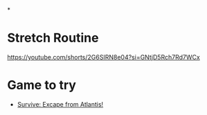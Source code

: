 #+FILETAGS: REFILE
*

* Stretch Routine

https://youtube.com/shorts/2G6SIRN8e04?si=GNtjD5Rch7Rd7WCx

* Game to try
- [[https://boardgamegeek.com/boardgame/2653/survive-escape-from-atlantis][Survive: Excape from Atlantis!]]

